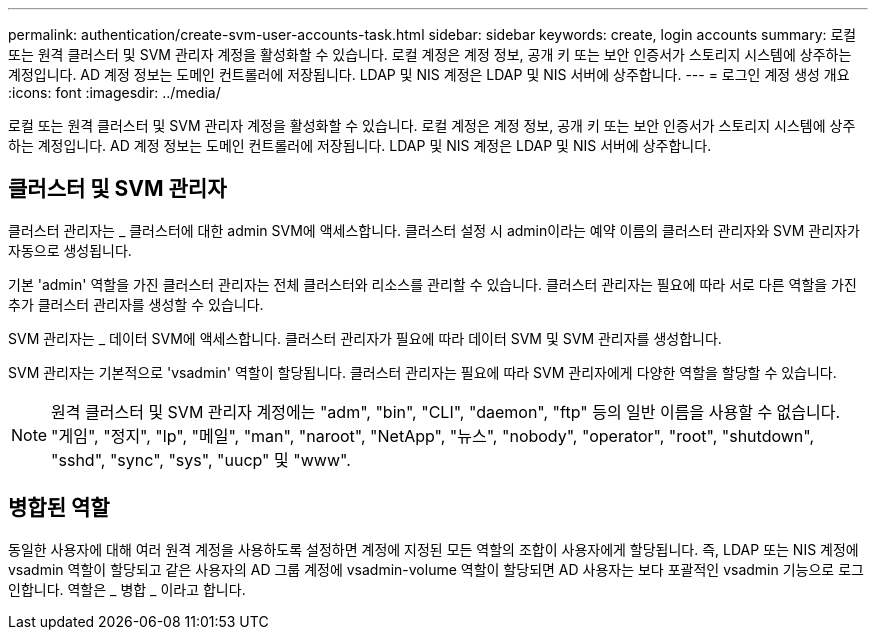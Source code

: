 ---
permalink: authentication/create-svm-user-accounts-task.html 
sidebar: sidebar 
keywords: create, login accounts 
summary: 로컬 또는 원격 클러스터 및 SVM 관리자 계정을 활성화할 수 있습니다. 로컬 계정은 계정 정보, 공개 키 또는 보안 인증서가 스토리지 시스템에 상주하는 계정입니다. AD 계정 정보는 도메인 컨트롤러에 저장됩니다. LDAP 및 NIS 계정은 LDAP 및 NIS 서버에 상주합니다. 
---
= 로그인 계정 생성 개요
:icons: font
:imagesdir: ../media/


[role="lead"]
로컬 또는 원격 클러스터 및 SVM 관리자 계정을 활성화할 수 있습니다. 로컬 계정은 계정 정보, 공개 키 또는 보안 인증서가 스토리지 시스템에 상주하는 계정입니다. AD 계정 정보는 도메인 컨트롤러에 저장됩니다. LDAP 및 NIS 계정은 LDAP 및 NIS 서버에 상주합니다.



== 클러스터 및 SVM 관리자

클러스터 관리자는 _ 클러스터에 대한 admin SVM에 액세스합니다. 클러스터 설정 시 admin이라는 예약 이름의 클러스터 관리자와 SVM 관리자가 자동으로 생성됩니다.

기본 'admin' 역할을 가진 클러스터 관리자는 전체 클러스터와 리소스를 관리할 수 있습니다. 클러스터 관리자는 필요에 따라 서로 다른 역할을 가진 추가 클러스터 관리자를 생성할 수 있습니다.

SVM 관리자는 _ 데이터 SVM에 액세스합니다. 클러스터 관리자가 필요에 따라 데이터 SVM 및 SVM 관리자를 생성합니다.

SVM 관리자는 기본적으로 'vsadmin' 역할이 할당됩니다. 클러스터 관리자는 필요에 따라 SVM 관리자에게 다양한 역할을 할당할 수 있습니다.

[NOTE]
====
원격 클러스터 및 SVM 관리자 계정에는 "adm", "bin", "CLI", "daemon", "ftp" 등의 일반 이름을 사용할 수 없습니다. "게임", "정지", "lp", "메일", "man", "naroot", "NetApp", "뉴스", "nobody", "operator", "root", "shutdown", "sshd", "sync", "sys", "uucp" 및 "www".

====


== 병합된 역할

동일한 사용자에 대해 여러 원격 계정을 사용하도록 설정하면 계정에 지정된 모든 역할의 조합이 사용자에게 할당됩니다. 즉, LDAP 또는 NIS 계정에 vsadmin 역할이 할당되고 같은 사용자의 AD 그룹 계정에 vsadmin-volume 역할이 할당되면 AD 사용자는 보다 포괄적인 vsadmin 기능으로 로그인합니다. 역할은 _ 병합 _ 이라고 합니다.
